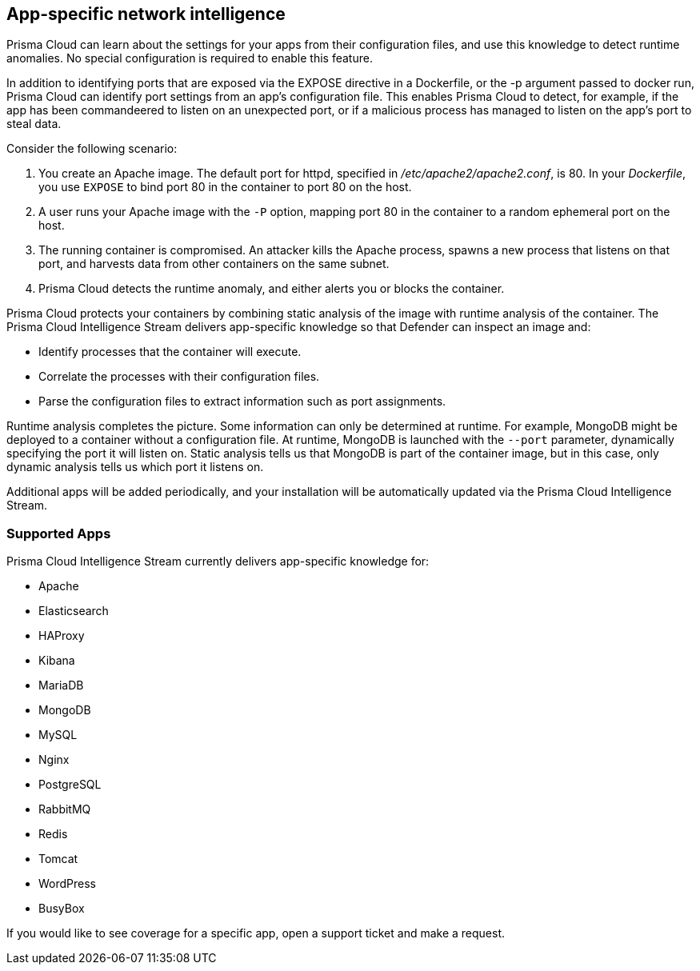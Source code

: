 == App-specific network intelligence

Prisma Cloud can learn about the settings for your apps from their configuration files, and use this knowledge to detect runtime anomalies.
No special configuration is required to enable this feature.

In addition to identifying ports that are exposed via the EXPOSE directive in a Dockerfile, or the -p argument passed to docker run, Prisma Cloud can identify port settings from an app’s configuration file.
This enables Prisma Cloud to detect, for example, if the app has been commandeered to listen on an unexpected port, or if a malicious process has managed to listen on the app’s port to steal data.

Consider the following scenario:

. You create an Apache image.
The default port for httpd, specified in _/etc/apache2/apache2.conf_, is 80.
In your _Dockerfile_, you use `EXPOSE` to bind port 80 in the container to port 80 on the host.

. A user runs your Apache image with the `-P` option, mapping port 80 in the container to a random ephemeral port on the host.

. The running container is compromised.
An attacker kills the Apache process, spawns a new process that listens on that port, and harvests data from other containers on the same subnet.

. Prisma Cloud detects the runtime anomaly, and either alerts you or blocks the container.

Prisma Cloud protects your containers by combining static analysis of the image with runtime analysis of the container.
The Prisma Cloud Intelligence Stream delivers app-specific knowledge so that Defender can inspect an image and:

* Identify processes that the container will execute.
* Correlate the processes with their configuration files.
* Parse the configuration files to extract information such as port assignments.

Runtime analysis completes the picture.
Some information can only be determined at runtime.
For example, MongoDB might be deployed to a container without a configuration file.
At runtime, MongoDB is launched with the `--port` parameter, dynamically specifying the port it will listen on.
Static analysis tells us that MongoDB is part of the container image, but in this case, only dynamic analysis tells us which port it listens on.

Additional apps will be added periodically, and your installation will be automatically updated via the Prisma Cloud Intelligence Stream.


=== Supported Apps

Prisma Cloud Intelligence Stream currently delivers app-specific knowledge for:

* Apache
* Elasticsearch
* HAProxy
* Kibana
* MariaDB
* MongoDB
* MySQL
* Nginx
* PostgreSQL
* RabbitMQ
* Redis
* Tomcat
* WordPress
* BusyBox

If you would like to see coverage for a specific app, open a support ticket and make a request.
